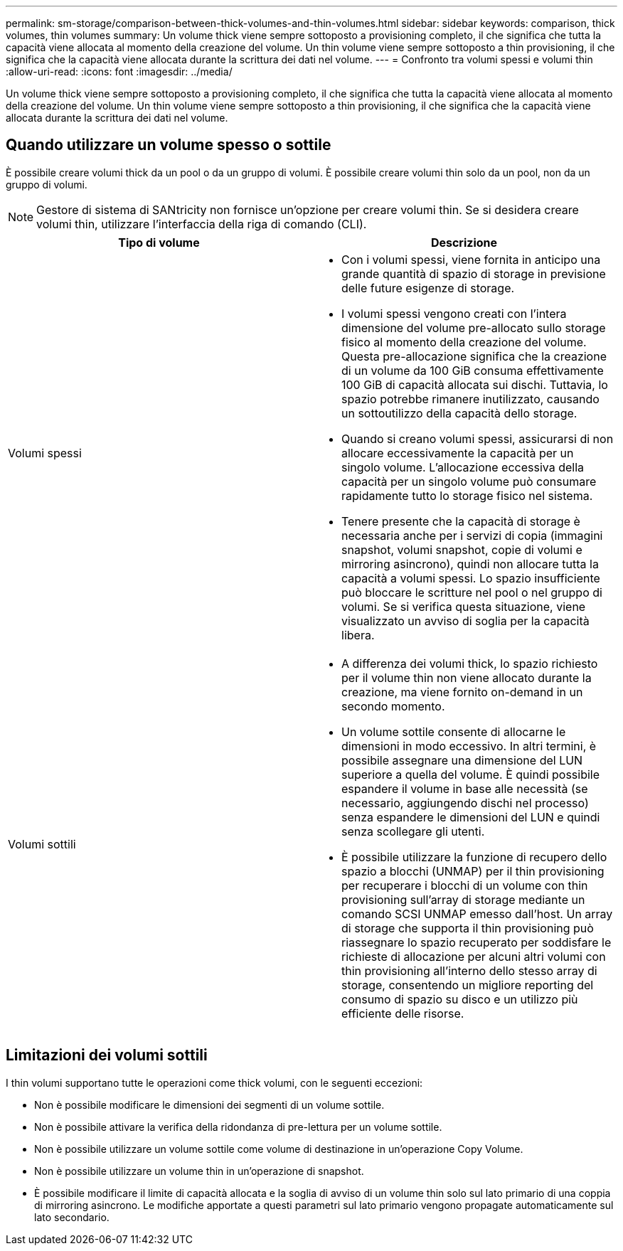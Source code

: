 ---
permalink: sm-storage/comparison-between-thick-volumes-and-thin-volumes.html 
sidebar: sidebar 
keywords: comparison, thick volumes, thin volumes 
summary: Un volume thick viene sempre sottoposto a provisioning completo, il che significa che tutta la capacità viene allocata al momento della creazione del volume. Un thin volume viene sempre sottoposto a thin provisioning, il che significa che la capacità viene allocata durante la scrittura dei dati nel volume. 
---
= Confronto tra volumi spessi e volumi thin
:allow-uri-read: 
:icons: font
:imagesdir: ../media/


[role="lead"]
Un volume thick viene sempre sottoposto a provisioning completo, il che significa che tutta la capacità viene allocata al momento della creazione del volume. Un thin volume viene sempre sottoposto a thin provisioning, il che significa che la capacità viene allocata durante la scrittura dei dati nel volume.



== Quando utilizzare un volume spesso o sottile

È possibile creare volumi thick da un pool o da un gruppo di volumi. È possibile creare volumi thin solo da un pool, non da un gruppo di volumi.

[NOTE]
====
Gestore di sistema di SANtricity non fornisce un'opzione per creare volumi thin. Se si desidera creare volumi thin, utilizzare l'interfaccia della riga di comando (CLI).

====
[cols="2*"]
|===
| Tipo di volume | Descrizione 


 a| 
Volumi spessi
 a| 
* Con i volumi spessi, viene fornita in anticipo una grande quantità di spazio di storage in previsione delle future esigenze di storage.
* I volumi spessi vengono creati con l'intera dimensione del volume pre-allocato sullo storage fisico al momento della creazione del volume. Questa pre-allocazione significa che la creazione di un volume da 100 GiB consuma effettivamente 100 GiB di capacità allocata sui dischi. Tuttavia, lo spazio potrebbe rimanere inutilizzato, causando un sottoutilizzo della capacità dello storage.
* Quando si creano volumi spessi, assicurarsi di non allocare eccessivamente la capacità per un singolo volume. L'allocazione eccessiva della capacità per un singolo volume può consumare rapidamente tutto lo storage fisico nel sistema.
* Tenere presente che la capacità di storage è necessaria anche per i servizi di copia (immagini snapshot, volumi snapshot, copie di volumi e mirroring asincrono), quindi non allocare tutta la capacità a volumi spessi. Lo spazio insufficiente può bloccare le scritture nel pool o nel gruppo di volumi. Se si verifica questa situazione, viene visualizzato un avviso di soglia per la capacità libera.




 a| 
Volumi sottili
 a| 
* A differenza dei volumi thick, lo spazio richiesto per il volume thin non viene allocato durante la creazione, ma viene fornito on-demand in un secondo momento.
* Un volume sottile consente di allocarne le dimensioni in modo eccessivo. In altri termini, è possibile assegnare una dimensione del LUN superiore a quella del volume. È quindi possibile espandere il volume in base alle necessità (se necessario, aggiungendo dischi nel processo) senza espandere le dimensioni del LUN e quindi senza scollegare gli utenti.
* È possibile utilizzare la funzione di recupero dello spazio a blocchi (UNMAP) per il thin provisioning per recuperare i blocchi di un volume con thin provisioning sull'array di storage mediante un comando SCSI UNMAP emesso dall'host. Un array di storage che supporta il thin provisioning può riassegnare lo spazio recuperato per soddisfare le richieste di allocazione per alcuni altri volumi con thin provisioning all'interno dello stesso array di storage, consentendo un migliore reporting del consumo di spazio su disco e un utilizzo più efficiente delle risorse.


|===


== Limitazioni dei volumi sottili

I thin volumi supportano tutte le operazioni come thick volumi, con le seguenti eccezioni:

* Non è possibile modificare le dimensioni dei segmenti di un volume sottile.
* Non è possibile attivare la verifica della ridondanza di pre-lettura per un volume sottile.
* Non è possibile utilizzare un volume sottile come volume di destinazione in un'operazione Copy Volume.
* Non è possibile utilizzare un volume thin in un'operazione di snapshot.
* È possibile modificare il limite di capacità allocata e la soglia di avviso di un volume thin solo sul lato primario di una coppia di mirroring asincrono. Le modifiche apportate a questi parametri sul lato primario vengono propagate automaticamente sul lato secondario.

